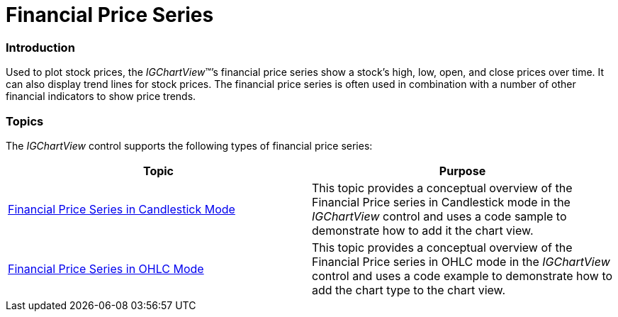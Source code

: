 ﻿////

|metadata|
{
    "name": "igchartview-financial-price-series",
    "controlName": ["IGChartView"],
    "tags": ["Charting","Getting Started"],
    "guid": "57df4330-53b2-452b-8f12-96e2f0c110b5",  
    "buildFlags": [],
    "createdOn": "2012-05-21T14:04:20.3952427Z"
}
|metadata|
////

= Financial Price Series

=== Introduction

Used to plot stock prices, the  _IGChartView_™’s financial price series show a stock's high, low, open, and close prices over time. It can also display trend lines for stock prices. The financial price series is often used in combination with a number of other financial indicators to show price trends.

=== Topics

The  _IGChartView_   control supports the following types of financial price series:

[options="header", cols="a,a"]
|====
|Topic|Purpose

| link:igchartview-financial-price-series-candlestick.html[Financial Price Series in Candlestick Mode]
|This topic provides a conceptual overview of the Financial Price series in Candlestick mode in the _IGChartView_ control and uses a code sample to demonstrate how to add it the chart view.

| link:igchartview-financial-price-series-ohlc.html[Financial Price Series in OHLC Mode]
|This topic provides a conceptual overview of the Financial Price series in OHLC mode in the _IGChartView_ control and uses a code example to demonstrate how to add the chart type to the chart view.

|====